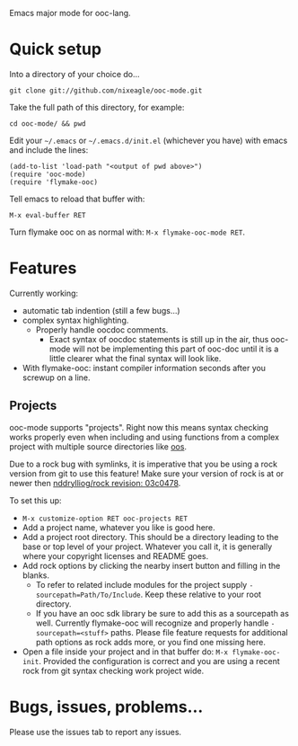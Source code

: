 Emacs major mode for ooc-lang.

* Quick setup
  Into a directory of your choice do...
  : git clone git://github.com/nixeagle/ooc-mode.git

  Take the full path of this directory, for example:
  : cd ooc-mode/ && pwd

  Edit your =~/.emacs= or =~/.emacs.d/init.el= (whichever you have) with
  emacs and include the lines:
  : (add-to-list 'load-path "<output of pwd above>")
  : (require 'ooc-mode)
  : (require 'flymake-ooc)

  Tell emacs to reload that buffer with:
  : M-x eval-buffer RET

  Turn flymake ooc on as normal with: =M-x flymake-ooc-mode RET=.


* Features

  Currently working:

  - automatic tab indention (still a few bugs...)
  - complex syntax highlighting.
    - Properly handle oocdoc comments.
      - Exact syntax of oocdoc statements is still up in the air, thus
        ooc-mode will not be implementing this part of ooc-doc until it is
        a little clearer what the final syntax will look like.
  - With flymake-ooc: instant compiler information seconds after you
    screwup on a line.

** Projects
   ooc-mode supports "projects". Right now this means syntax checking
   works properly even when including and using functions from a complex
   project with multiple source directories like [[http://github.com/tsion/oos][oos]].

   Due to a rock bug with symlinks, it is imperative that you be using a
   rock version from git to use this feature! Make sure your version of
   rock is at or newer then [[http://github.com/nddrylliog/rock/commit/03c0478fab76dfec61593b39871d3b071d312462][nddrylliog/rock revision: 03c0478]].

   To set this up:
   - =M-x customize-option RET ooc-projects RET=
   - Add a project name, whatever you like is good here.
   - Add a project root directory. This should be a directory leading to
     the base or top level of your project. Whatever you call it, it is
     generally where your copyright licenses and README goes.
   - Add rock options by clicking the nearby insert button and filling in
     the blanks.
     - To refer to related include modules for the project supply
       =-sourcepath=Path/To/Include=. Keep these relative to your root
       directory.
     - If you have an ooc sdk library be sure to add this as a sourcepath
       as well. Currently flymake-ooc will recognize and properly handle
       =-sourcepath=<stuff>= paths. Please file feature requests for
       additional path options as rock adds more, or you find one missing
       here.
   - Open a file inside your project and in that buffer do:
     =M-x flymake-ooc-init=. Provided the configuration is correct and you
     are using a recent rock from git syntax checking work project wide.


* Bugs, issues, problems...

  Please use the issues tab to report any issues.
